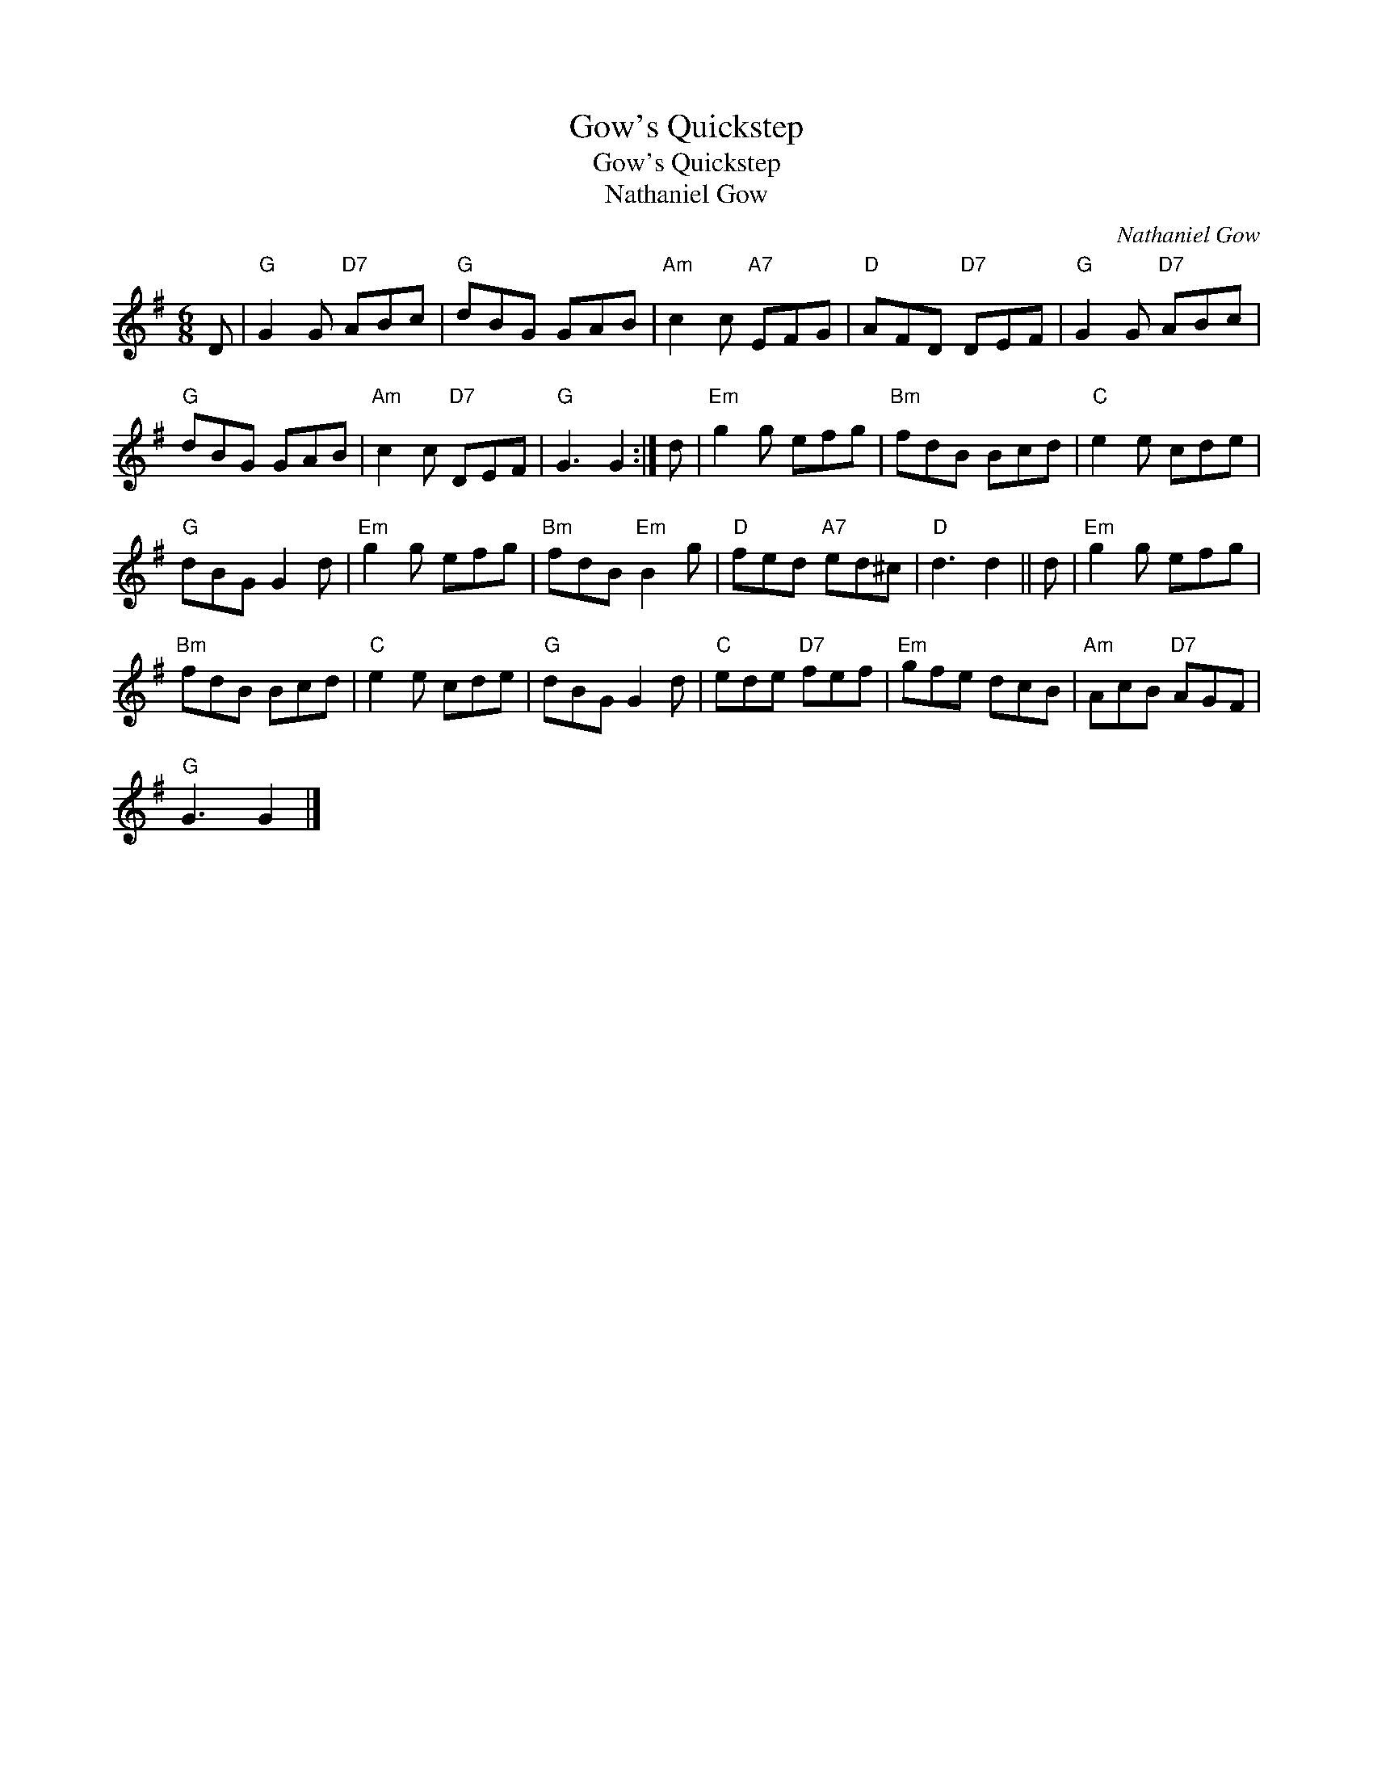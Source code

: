 X:1
T:Gow's Quickstep
T:Gow's Quickstep
T:Nathaniel Gow
C:Nathaniel Gow
L:1/8
M:6/8
K:G
V:1 treble 
V:1
 D |"G" G2 G"D7" ABc |"G" dBG GAB |"Am" c2 c"A7" EFG |"D" AFD"D7" DEF |"G" G2 G"D7" ABc | %6
"G" dBG GAB |"Am" c2 c"D7" DEF |"G" G3 G2 :| d |"Em" g2 g efg |"Bm" fdB Bcd |"C" e2 e cde | %13
"G" dBG G2 d |"Em" g2 g efg |"Bm" fdB"Em" B2 g |"D" fed"A7" ed^c |"D" d3 d2 || d |"Em" g2 g efg | %20
"Bm" fdB Bcd |"C" e2 e cde |"G" dBG G2 d |"C" ede"D7" fef |"Em" gfe dcB |"Am" AcB"D7" AGF | %26
"G" G3 G2 |] %27

